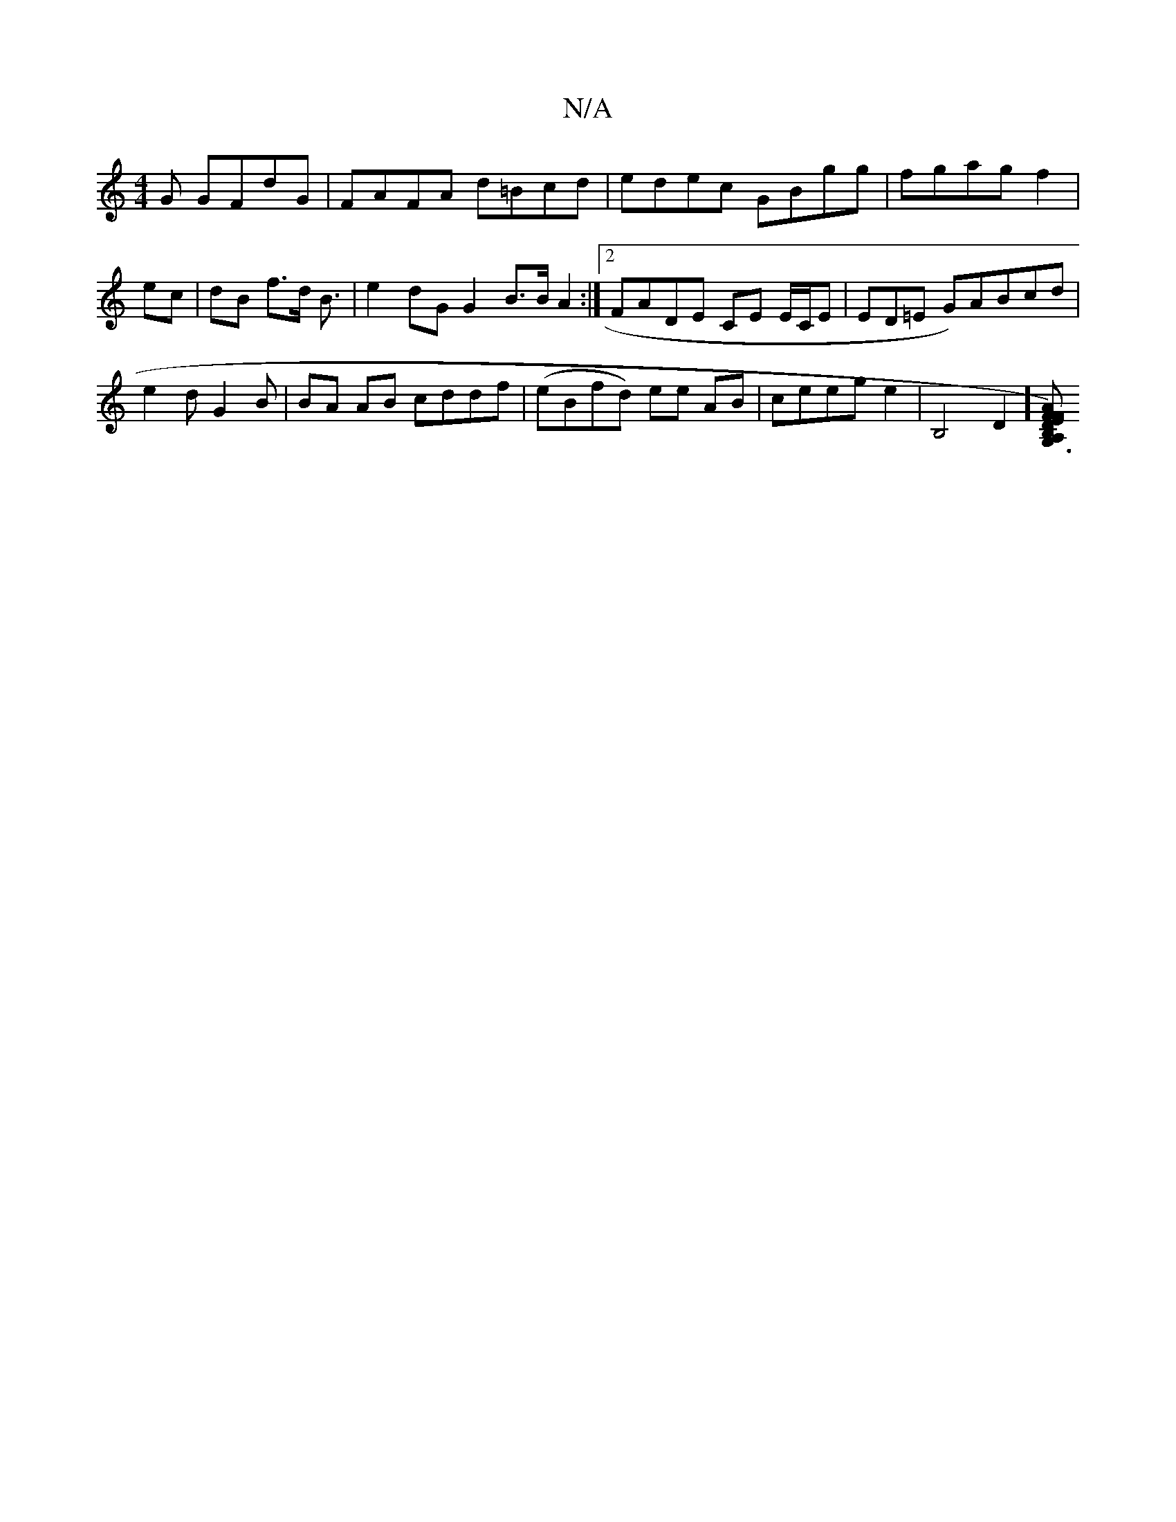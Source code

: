 X:1
T:N/A
M:4/4
R:N/A
K:Cmajor
G GFdG|FAFA d=Bcd|edec GBgg|fgagf2|ec |dB f>d B3/2|e2 dG G2 B>B A2 :|2 FADE CE E/C/E|ED=E G)ABcd|
e2dG2 B|BA AB cddf|(eBfd) ee AB|ceege2|B,4D2] [F FED)|G,3 A,2 *B,F | EG BG GB B/g/d/c/|B>A F/E/D/ D A2